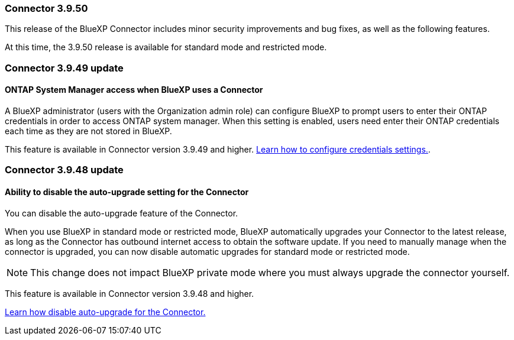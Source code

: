 
=== Connector 3.9.50

This release of the BlueXP Connector includes minor security improvements and bug fixes, as well as the following features.

At this time, the 3.9.50 release is available for standard mode and restricted mode.

=== Connector 3.9.49 update

==== ONTAP System Manager access when BlueXP uses a Connector
A BlueXP administrator (users with the Organization admin role) can configure BlueXP to prompt users to enter their ONTAP credentials in order to access ONTAP system manager. When this setting is enabled, users need enter their ONTAP credentials each time as they are not stored in BlueXP.
 
This feature is available in Connector version 3.9.49 and higher. link:task-ontap-access-connector.html[Learn how to configure credentials settings.^].

=== Connector 3.9.48 update

==== Ability to disable the auto-upgrade setting for the Connector
You can disable the auto-upgrade feature of the Connector. 

When you use BlueXP in standard mode or restricted mode, BlueXP automatically upgrades your Connector to the latest release, as long as the Connector has outbound internet access to obtain the software update.
If you need to manually manage when the connector is upgraded, you can now disable automatic upgrades for standard mode or restricted mode.


NOTE: This change does not impact BlueXP private mode where you must always upgrade the connector yourself.

This feature is available in Connector version 3.9.48 and higher. 

link:task-upgrade-connector.html[Learn how disable auto-upgrade for the Connector.^]






